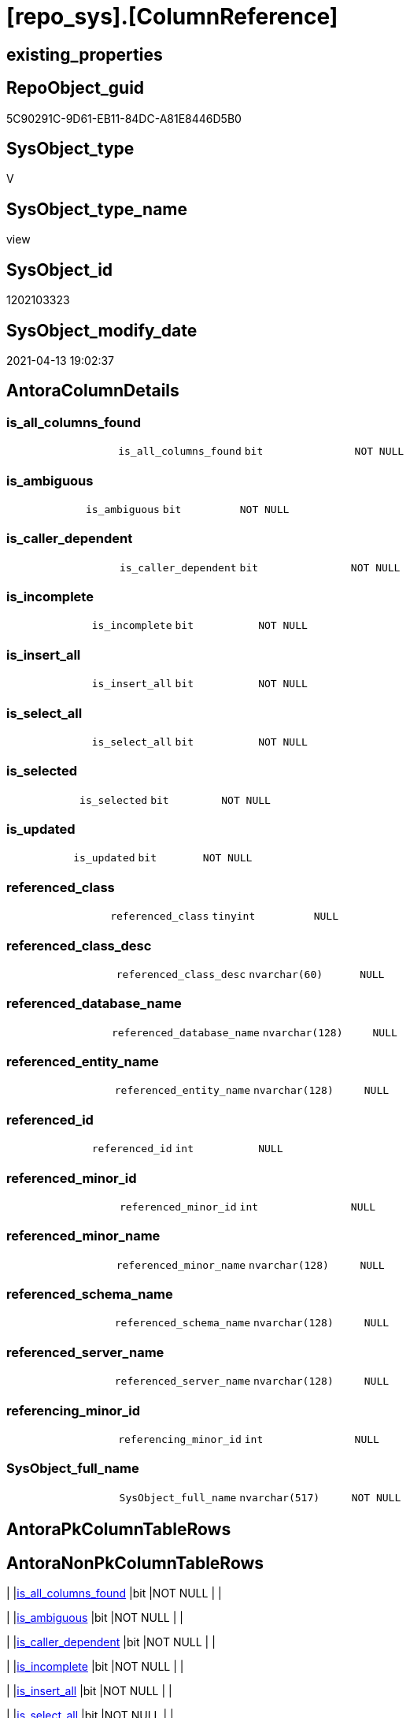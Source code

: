 = [repo_sys].[ColumnReference]

== existing_properties

// tag::existing_properties[]
:ExistsProperty--antorareferencedlist:
:ExistsProperty--has_execution_plan_issue:
:ExistsProperty--referencedobjectlist:
:ExistsProperty--sql_modules_definition:
:ExistsProperty--FK:
:ExistsProperty--Columns:
// end::existing_properties[]

== RepoObject_guid

// tag::RepoObject_guid[]
5C90291C-9D61-EB11-84DC-A81E8446D5B0
// end::RepoObject_guid[]

== SysObject_type

// tag::SysObject_type[]
V 
// end::SysObject_type[]

== SysObject_type_name

// tag::SysObject_type_name[]
view
// end::SysObject_type_name[]

== SysObject_id

// tag::SysObject_id[]
1202103323
// end::SysObject_id[]

== SysObject_modify_date

// tag::SysObject_modify_date[]
2021-04-13 19:02:37
// end::SysObject_modify_date[]

== AntoraColumnDetails

// tag::AntoraColumnDetails[]
[[column-is_all_columns_found]]
=== is_all_columns_found

[cols="d,m,m,m,m,d"]
|===
|
|is_all_columns_found
|bit
|NOT NULL
|
|
|===


[[column-is_ambiguous]]
=== is_ambiguous

[cols="d,m,m,m,m,d"]
|===
|
|is_ambiguous
|bit
|NOT NULL
|
|
|===


[[column-is_caller_dependent]]
=== is_caller_dependent

[cols="d,m,m,m,m,d"]
|===
|
|is_caller_dependent
|bit
|NOT NULL
|
|
|===


[[column-is_incomplete]]
=== is_incomplete

[cols="d,m,m,m,m,d"]
|===
|
|is_incomplete
|bit
|NOT NULL
|
|
|===


[[column-is_insert_all]]
=== is_insert_all

[cols="d,m,m,m,m,d"]
|===
|
|is_insert_all
|bit
|NOT NULL
|
|
|===


[[column-is_select_all]]
=== is_select_all

[cols="d,m,m,m,m,d"]
|===
|
|is_select_all
|bit
|NOT NULL
|
|
|===


[[column-is_selected]]
=== is_selected

[cols="d,m,m,m,m,d"]
|===
|
|is_selected
|bit
|NOT NULL
|
|
|===


[[column-is_updated]]
=== is_updated

[cols="d,m,m,m,m,d"]
|===
|
|is_updated
|bit
|NOT NULL
|
|
|===


[[column-referenced_class]]
=== referenced_class

[cols="d,m,m,m,m,d"]
|===
|
|referenced_class
|tinyint
|NULL
|
|
|===


[[column-referenced_class_desc]]
=== referenced_class_desc

[cols="d,m,m,m,m,d"]
|===
|
|referenced_class_desc
|nvarchar(60)
|NULL
|
|
|===


[[column-referenced_database_name]]
=== referenced_database_name

[cols="d,m,m,m,m,d"]
|===
|
|referenced_database_name
|nvarchar(128)
|NULL
|
|
|===


[[column-referenced_entity_name]]
=== referenced_entity_name

[cols="d,m,m,m,m,d"]
|===
|
|referenced_entity_name
|nvarchar(128)
|NULL
|
|
|===


[[column-referenced_id]]
=== referenced_id

[cols="d,m,m,m,m,d"]
|===
|
|referenced_id
|int
|NULL
|
|
|===


[[column-referenced_minor_id]]
=== referenced_minor_id

[cols="d,m,m,m,m,d"]
|===
|
|referenced_minor_id
|int
|NULL
|
|
|===


[[column-referenced_minor_name]]
=== referenced_minor_name

[cols="d,m,m,m,m,d"]
|===
|
|referenced_minor_name
|nvarchar(128)
|NULL
|
|
|===


[[column-referenced_schema_name]]
=== referenced_schema_name

[cols="d,m,m,m,m,d"]
|===
|
|referenced_schema_name
|nvarchar(128)
|NULL
|
|
|===


[[column-referenced_server_name]]
=== referenced_server_name

[cols="d,m,m,m,m,d"]
|===
|
|referenced_server_name
|nvarchar(128)
|NULL
|
|
|===


[[column-referencing_minor_id]]
=== referencing_minor_id

[cols="d,m,m,m,m,d"]
|===
|
|referencing_minor_id
|int
|NULL
|
|
|===


[[column-SysObject_full_name]]
=== SysObject_full_name

[cols="d,m,m,m,m,d"]
|===
|
|SysObject_full_name
|nvarchar(517)
|NOT NULL
|
|
|===


// end::AntoraColumnDetails[]

== AntoraPkColumnTableRows

// tag::AntoraPkColumnTableRows[]



















// end::AntoraPkColumnTableRows[]

== AntoraNonPkColumnTableRows

// tag::AntoraNonPkColumnTableRows[]
|
|<<column-is_all_columns_found>>
|bit
|NOT NULL
|
|

|
|<<column-is_ambiguous>>
|bit
|NOT NULL
|
|

|
|<<column-is_caller_dependent>>
|bit
|NOT NULL
|
|

|
|<<column-is_incomplete>>
|bit
|NOT NULL
|
|

|
|<<column-is_insert_all>>
|bit
|NOT NULL
|
|

|
|<<column-is_select_all>>
|bit
|NOT NULL
|
|

|
|<<column-is_selected>>
|bit
|NOT NULL
|
|

|
|<<column-is_updated>>
|bit
|NOT NULL
|
|

|
|<<column-referenced_class>>
|tinyint
|NULL
|
|

|
|<<column-referenced_class_desc>>
|nvarchar(60)
|NULL
|
|

|
|<<column-referenced_database_name>>
|nvarchar(128)
|NULL
|
|

|
|<<column-referenced_entity_name>>
|nvarchar(128)
|NULL
|
|

|
|<<column-referenced_id>>
|int
|NULL
|
|

|
|<<column-referenced_minor_id>>
|int
|NULL
|
|

|
|<<column-referenced_minor_name>>
|nvarchar(128)
|NULL
|
|

|
|<<column-referenced_schema_name>>
|nvarchar(128)
|NULL
|
|

|
|<<column-referenced_server_name>>
|nvarchar(128)
|NULL
|
|

|
|<<column-referencing_minor_id>>
|int
|NULL
|
|

|
|<<column-SysObject_full_name>>
|nvarchar(517)
|NOT NULL
|
|

// end::AntoraNonPkColumnTableRows[]

== AntoraIndexList

// tag::AntoraIndexList[]

// end::AntoraIndexList[]

== AntoraParameterList

// tag::AntoraParameterList[]

// end::AntoraParameterList[]

== AdocUspSteps

// tag::adocuspsteps[]

// end::adocuspsteps[]


== AntoraReferencedList

// tag::antorareferencedlist[]
* xref:repo_sys.SysObject.adoc[]
* xref:sys_dwh.dm_sql_referenced_entities.adoc[]
// end::antorareferencedlist[]


== AntoraReferencingList

// tag::antorareferencinglist[]

// end::antorareferencinglist[]


== exampleUsage

// tag::exampleusage[]

// end::exampleusage[]


== exampleUsage_2

// tag::exampleusage_2[]

// end::exampleusage_2[]


== exampleWrong_Usage

// tag::examplewrong_usage[]

// end::examplewrong_usage[]


== has_execution_plan_issue

// tag::has_execution_plan_issue[]
1
// end::has_execution_plan_issue[]


== has_get_referenced_issue

// tag::has_get_referenced_issue[]

// end::has_get_referenced_issue[]


== has_history

// tag::has_history[]

// end::has_history[]


== has_history_columns

// tag::has_history_columns[]

// end::has_history_columns[]


== is_persistence

// tag::is_persistence[]

// end::is_persistence[]


== is_persistence_check_duplicate_per_pk

// tag::is_persistence_check_duplicate_per_pk[]

// end::is_persistence_check_duplicate_per_pk[]


== is_persistence_check_for_empty_source

// tag::is_persistence_check_for_empty_source[]

// end::is_persistence_check_for_empty_source[]


== is_persistence_delete_changed

// tag::is_persistence_delete_changed[]

// end::is_persistence_delete_changed[]


== is_persistence_delete_missing

// tag::is_persistence_delete_missing[]

// end::is_persistence_delete_missing[]


== is_persistence_insert

// tag::is_persistence_insert[]

// end::is_persistence_insert[]


== is_persistence_truncate

// tag::is_persistence_truncate[]

// end::is_persistence_truncate[]


== is_persistence_update_changed

// tag::is_persistence_update_changed[]

// end::is_persistence_update_changed[]


== is_repo_managed

// tag::is_repo_managed[]

// end::is_repo_managed[]


== microsoft_database_tools_support

// tag::microsoft_database_tools_support[]

// end::microsoft_database_tools_support[]


== MS_Description

// tag::ms_description[]

// end::ms_description[]


== persistence_source_RepoObject_fullname

// tag::persistence_source_repoobject_fullname[]

// end::persistence_source_repoobject_fullname[]


== persistence_source_RepoObject_fullname2

// tag::persistence_source_repoobject_fullname2[]

// end::persistence_source_repoobject_fullname2[]


== persistence_source_RepoObject_guid

// tag::persistence_source_repoobject_guid[]

// end::persistence_source_repoobject_guid[]


== persistence_source_RepoObject_xref

// tag::persistence_source_repoobject_xref[]

// end::persistence_source_repoobject_xref[]


== pk_index_guid

// tag::pk_index_guid[]

// end::pk_index_guid[]


== pk_IndexPatternColumnDatatype

// tag::pk_indexpatterncolumndatatype[]

// end::pk_indexpatterncolumndatatype[]


== pk_IndexPatternColumnName

// tag::pk_indexpatterncolumnname[]

// end::pk_indexpatterncolumnname[]


== pk_IndexSemanticGroup

// tag::pk_indexsemanticgroup[]

// end::pk_indexsemanticgroup[]


== ReferencedObjectList

// tag::referencedobjectlist[]
* [repo_sys].[SysObject]
* [sys_dwh].[dm_sql_referenced_entities]
// end::referencedobjectlist[]


== usp_persistence_RepoObject_guid

// tag::usp_persistence_repoobject_guid[]

// end::usp_persistence_repoobject_guid[]


== UspParameters

// tag::uspparameters[]

// end::uspparameters[]


== sql_modules_definition

// tag::sql_modules_definition[]
[source,sql]
----
CREATE VIEW [repo_sys].[ColumnReference]
AS
--
--muss / kann noch angereichert werden
SELECT [so].SysObject_fullname AS SysObject_full_name
 , [sdsre].[referencing_minor_id]
 , [sdsre].[referenced_server_name]
 , [sdsre].[referenced_database_name]
 , [sdsre].[referenced_schema_name]
 , [sdsre].[referenced_entity_name]
 , [sdsre].[referenced_minor_name]
 , [sdsre].[referenced_id]
 , [sdsre].[referenced_minor_id]
 , [sdsre].[referenced_class]
 , [sdsre].[referenced_class_desc]
 , [sdsre].[is_caller_dependent]
 , [sdsre].[is_ambiguous]
 , [sdsre].[is_selected]
 , [sdsre].[is_updated]
 , [sdsre].[is_select_all]
 , [sdsre].[is_all_columns_found]
 , [sdsre].[is_insert_all]
 , [sdsre].[is_incomplete]
FROM repo_sys.SysObject AS so
CROSS APPLY sys_dwh.dm_sql_referenced_entities(so.SysObject_fullname, 'OBJECT') AS sdsre
WHERE [so].[type] IN (
  'U'
  , 'V'
  )
----
// end::sql_modules_definition[]


